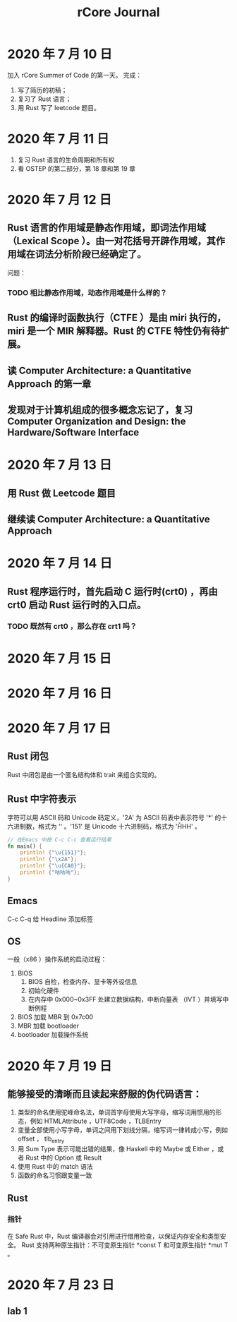 #+title: rCore Journal
* 2020 年 7 月 10 日
加入 rCore Summer of Code 的第一天。
完成：
1. 写了简历的初稿；
2. 复习了 Rust 语言；
3. 用 Rust 写了 leetcode 题目。
* 2020 年 7 月 11 日
1. 复习 Rust 语言的生命周期和所有权
2. 看 OSTEP 的第二部分，第 18 章和第 19 章
* 2020 年 7 月 12 日
** Rust 语言的作用域是静态作用域，即词法作用域（Lexical Scope ）。由一对花括号开辟作用域，其作用域在词法分析阶段已经确定了。
   问题：
*** TODO 相比静态作用域，动态作用域是什么样的？
** Rust 的编译时函数执行（CTFE ）是由 miri 执行的，miri 是一个 MIR 解释器。Rust 的 CTFE 特性仍有待扩展。
** 读 Computer Architecture: a Quantitative Approach 的第一章
** 发现对于计算机组成的很多概念忘记了，复习 Computer Organization and Design: the Hardware/Software Interface
* 2020 年 7 月 13 日
** 用 Rust 做 Leetcode 题目
** 继续读 Computer Architecture: a Quantitative Approach
* 2020 年 7 月 14 日
** Rust 程序运行时，首先启动 C 运行时(crt0) ，再由 crt0 启动 Rust 运行时的入口点。
*** TODO 既然有 crt0 ，那么存在 crt1 吗？
* 2020 年 7 月 15 日
* 2020 年 7 月 16 日
* 2020 年 7 月 17 日
** Rust 闭包
Rust 中闭包是由一个匿名结构体和 trait 来组合实现的。
** Rust 中字符表示
字符可以用 ASCII 码和 Unicode 码定义，'2A' 为 ASCII 码表中表示符号 '*' 的十六进制数，格式为 '\xHH' 。'151' 是 Unicode 十六进制码，格式为 '\u{HHH}' 。
#+BEGIN_SRC rust
// 在Emacs 中按 C-c C-c 查看运行结果
fn main() {
    println! {"\u{151}"};
    println! {"\x2A"};
    println! {"\u{CA0}"};
    println! {"咕咕咕"};
}
#+END_SRC

#+RESULTS:
: ő
: *
: ಠ
: 咕咕咕

** Emacs
C-c C-q 给 Headline 添加标签
** OS
一般（x86 ）操作系统的启动过程：
1. BIOS
   1. BIOS 自检，检查内存、显卡等外设信息
   2. 初始化硬件
   3. 在内存中 0x000~0x3FF 处建立数据结构，中断向量表 （IVT ）并填写中断例程
2. BIOS 加载 MBR 到 0x7c00
3. MBR 加载 bootloader
4. bootloader 加载操作系统
* 2020 年 7 月 19 日
** 能够接受的清晰而且读起来舒服的伪代码语言：
1. 类型的命名使用驼峰命名法，单词首字母使用大写字母，缩写词用惯用的形态，例如 HTMLAttribute ，UTF8Code ，TLBEntry
2. 变量全部使用小写字母，单词之间用下划线分隔，缩写词一律转成小写，例如 offset ， tlb_entry
3. 用 Sum Type 表示可能出错的结果，像 Haskell 中的 Maybe 或 Either ，或者 Rust 中的 Option 或 Result
4. 使用 Rust 中的 match 语法
5. 函数的命名习惯跟变量一致
** Rust
*** 指针
在 Safe Rust 中，Rust 编译器会对引用进行借用检查，以保证内存安全和类型安全。
Rust 支持两种原生指针：不可变原生指针 *const T 和可变原生指针 *mut T 。
* 2020 年 7 月 23 日
** lab 1

